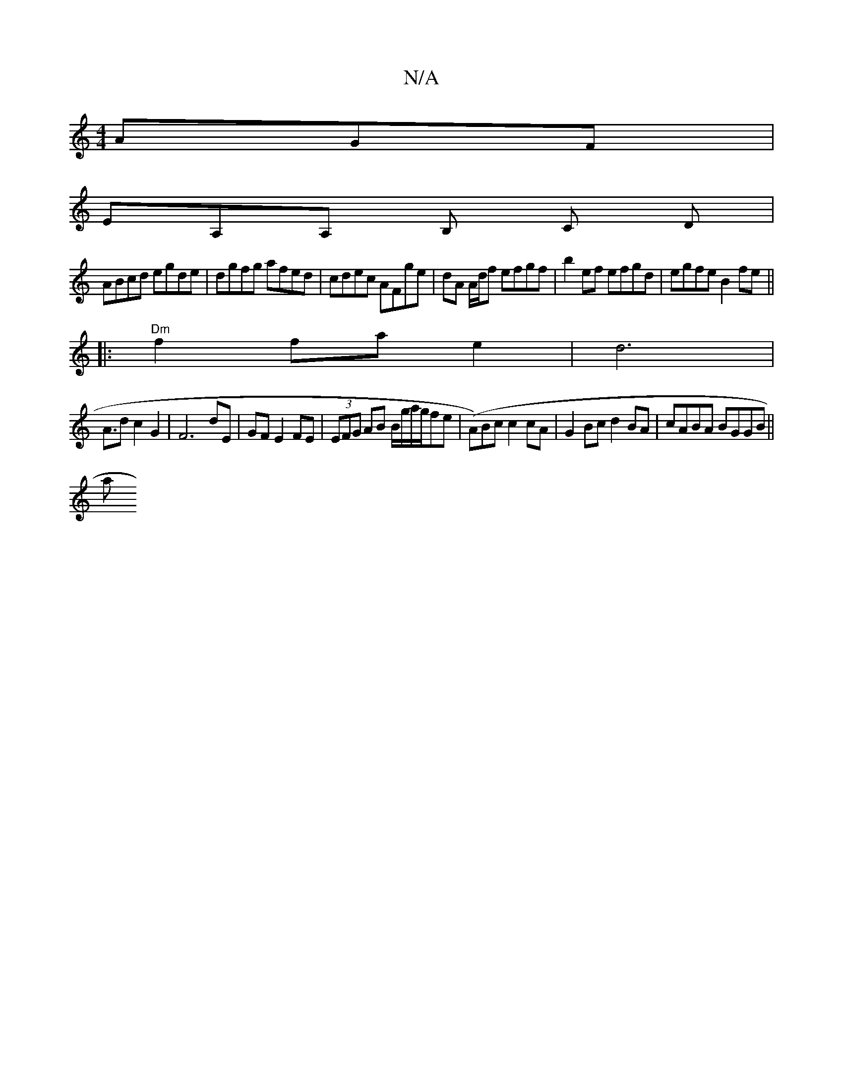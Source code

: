 X:1
T:N/A
M:4/4
R:N/A
K:Cmajor
AGF|
EA,A, B, C D|
ABcd egde|dgfg afed|cdec AFge|dA A/d/f efgf | b2ef efgd | egfe B2 fe ||
|:"Dm"f2fae2|d6|
A3/2d c2 G2 | F6 dE|GF E2 FE|(3EFG AB B/g/a/g/fe | (A)Bc c2 cA| G2 Bc d2 BA | cABA BGGB ||
a